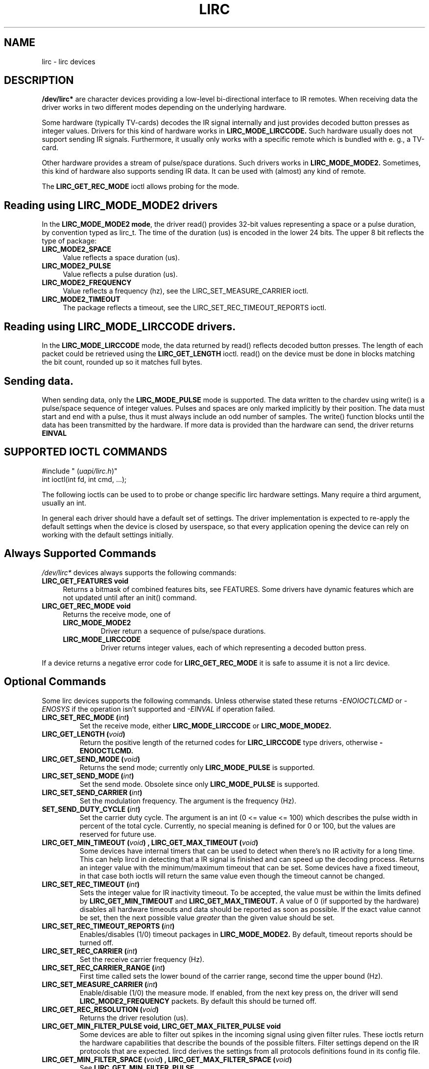 .TH LIRC 4 "Aug 2015" "Linux" "Linux Programmer's Manual"
.SH NAME
lirc \- lirc devices
.SH DESCRIPTION
.P
\fB/dev/lirc*\fR are character devices providing a low-level
bi-directional interface to IR remotes.
When receiving data the driver works in two different modes depending on the
underlying hardware.
.P
Some hardware (typically TV-cards) decodes the IR signal internally and just
provides decoded button presses as integer values.
Drivers for this kind of hardware works in
.B LIRC_MODE_LIRCCODE.
Such hardware usually does not support sending IR signals.
Furthermore, it usually only works with a specific remote which is bundled
with e. g., a TV-card.
.P
Other hardware provides a stream of pulse/space durations.
Such drivers works in
.B LIRC_MODE_MODE2.
Sometimes, this kind of hardware also supports
sending IR data.
It can be used with (almost) any kind of remote.
.P
The \fBLIRC_GET_REC_MODE\fR ioctl allows probing for the mode.

.SH Reading using LIRC_MODE_MODE2 drivers
.P
In the \fBLIRC_MODE_MODE2 mode\fR, the driver read() provides 32-bit values
representing a space or a pulse duration, by convention typed as lirc_t.
The time of the duration (us) is encoded in the lower 24 bits.
The upper 8 bit reflects the type of package:
.TP 4
.B LIRC_MODE2_SPACE
Value reflects a space duration (us).
.TP 4
.B LIRC_MODE2_PULSE
Value reflects a pulse duration (us).
.TP 4
.B LIRC_MODE2_FREQUENCY
Value reflects a frequency (hz), see the LIRC_SET_MEASURE_CARRIER ioctl.
.TP 4
.B LIRC_MODE2_TIMEOUT
The package reflects a timeout, see the LIRC_SET_REC_TIMEOUT_REPORTS ioctl.

.SH Reading using LIRC_MODE_LIRCCODE drivers.
.P
In the \fBLIRC_MODE_LIRCCODE\fR
mode, the data returned by read() reflects decoded
button presses. The length of each packet could be retrieved using
the  \fBLIRC_GET_LENGTH\fR ioctl.
read() on the device must be done in blocks matching
the bit count, rounded up so it matches full bytes.

.SH Sending data.
.P
When sending data, only the \fBLIRC_MODE_PULSE\fR
mode is supported.
The data written to the chardev using write() is a pulse/space sequence
of integer values.
Pulses and spaces are only marked implicitly by their position.
The data must start and end with a pulse, thus it must always include an odd
number of samples.
The write() function  blocks until the data has been transmitted by the
hardware. If more data is provided than the hardware can send, the driver
returns
.B EINVAL

.SH SUPPORTED IOCTL COMMANDS
.P
.nf
#include " (\fIuapi/lirc.h\fP)"
int ioctl(int fd, int cmd, ...);
.fi
.P
The following ioctls can be used to to probe or change specific lirc
hardware settings.
Many require a third argument, usually an int.
.P
In general each driver should have a default set of settings.
The driver implementation is expected to re-apply the default settings
when the device is closed by userspace, so that every application opening
the device can rely on working with the default settings initially.

.BR
.SH Always Supported Commands
.P
\fI/dev/lirc*\fR devices always supports the following commands:
.TP 4
.B LIRC_GET_FEATURES void
Returns a bitmask of combined features bits, see FEATURES.
Some drivers have dynamic features which are not updated until after
an init() command.
.TP 4
.B LIRC_GET_REC_MODE void
Returns the receive mode, one of
.RS 4
.TP
.B LIRC_MODE_MODE2
Driver return a sequence of pulse/space durations.
.TP
.B LIRC_MODE_LIRCCODE
Driver returns integer values, each of which representing a decoded button
press.
.RE
.P
If a device returns a negative error code  for
.B LIRC_GET_REC_MODE
it is safe to assume it is not a lirc device.

.BR
.SH Optional Commands
.P
Some lirc devices supports the following commands. Unless otherwise stated
these  returns \fI-ENOIOCTLCMD\fR or \fI-ENOSYS\fR if the operation
isn't supported and \fI-EINVAL\fR if operation failed.
.TP
.B LIRC_SET_REC_MODE  " (\fIint\fP)"
Set the receive mode, either
.B LIRC_MODE_LIRCCODE
or
.B LIRC_MODE_MODE2.

.TP
.B LIRC_GET_LENGTH " (\fIvoid\fP)"
Return the positive  length of the returned codes for
.B LIRC_LIRCCODE
type
drivers, otherwise
.B -ENOIOCTLCMD.
.TP
.B  LIRC_GET_SEND_MODE " (\fIvoid\fP)"
Returns the send mode; currently only
.B LIRC_MODE_PULSE
is supported.
.TP
.B LIRC_SET_SEND_MODE " (\fIint\fP)"
Set the send mode.  Obsolete since only
.B LIRC_MODE_PULSE
is supported.
.TP
.B LIRC_SET_SEND_CARRIER " (\fIint\fP)"
Set the modulation frequency. The argument is the frequency (Hz).
.TP
.B SET_SEND_DUTY_CYCLE " (\fIint\fP)"
Set the carrier duty cycle. The argument is an int (0 <= value <= 100) which
describes the pulse width in percent of the total cycle.  Currently, no
special meaning is defined for 0 or 100, but the values are reserved for
future use.
.TP
.B LIRC_GET_MIN_TIMEOUT " (\fIvoid\fP)",  LIRC_GET_MAX_TIMEOUT " (\fIvoid\fP)"
Some devices have internal timers that can be used to detect when
there's no IR activity for a long time.
This can help lircd in detecting that a IR signal is finished and
can speed up the decoding process.
Returns an integer value with the minimum/maximum timeout that can be
set.
Some devices have a fixed timeout, in that case both ioctls will
return the same value even though the timeout cannot be changed.
.TP
.B LIRC_SET_REC_TIMEOUT " (\fIint\fP)"
Sets the integer value for IR inactivity timeout. To be accepted, the
value must be within the limits defined by
.B LIRC_GET_MIN_TIMEOUT
and
.B LIRC_GET_MAX_TIMEOUT.
A value of 0 (if supported by the hardware) disables all hardware timeouts
and data should be reported as soon as possible.
If the exact value cannot be set, then the next possible value
.I greater
than the given value should be set.
.TP
.B LIRC_SET_REC_TIMEOUT_REPORTS " (\fIint\fP)"
Enables/disables (1/0) timeout packages in
.B LIRC_MODE_MODE2.
By default, timeout reports should be turned off.
.TP
.B LIRC_SET_REC_CARRIER " (\fIint\fP)"
Set the receive carrier frequency (Hz).
.TP
.B LIRC_SET_REC_CARRIER_RANGE " (\fIint\fP)"
First time called sets the lower bound of the carrier range, second time
the upper bound (Hz).
.TP
.B LIRC_SET_MEASURE_CARRIER " (\fIint\fP)"
Enable/disable (1/0) the measure mode. If enabled, from the next key
press on, the driver will send
.B LIRC_MODE2_FREQUENCY
packets. By default this should be turned off.
.TP
.B LIRC_GET_REC_RESOLUTION " (\fIvoid\fP)"
Returns the driver resolution (us).
.TP
.B LIRC_GET_MIN_FILTER_PULSE void, LIRC_GET_MAX_FILTER_PULSE void
Some devices are able to filter out spikes in the incoming signal
using given filter rules.
These ioctls return the hardware capabilities that describe the bounds
of the possible filters.
Filter settings depend on the IR protocols that are expected.
lircd derives the settings from all protocols definitions found in its
config file.
.TP
.B LIRC_GET_MIN_FILTER_SPACE " (\fIvoid\fP)", LIRC_GET_MAX_FILTER_SPACE " (\fIvoid\fP)"
See
.B LIRC_GET_MIN_FILTER_PULSE
.TP
.B LIRC_SET_REC_FILTER " (\fIint\fP)"
Pulses/spaces shorter than this (us) are filtered out by hardware.
.TP
.B LIRC_SET_REC_FILTER_PULSE " (\fIint\fP)", LIRC_SET_REC_FILTER_SPACE " (\fIint\fP)"
Pulses/spaces shorter than this (us) are filtered out by hardware. If
filters cannot be set independently for pulse/space, the corresponding
ioctls must return an error and
.B LIRC_SET_REC_FILTER
shall be used instead.
.TP
.B LIRC_SET_WIDEBAND_RECEIVER " (\fIint\fP)"
Some receivers are equipped with special wide band receiver which is
intended to be used to learn output of existing remote.
Calling that ioctl with (1) will enable it, and with (0) disable it.
This might be useful of receivers that have otherwise narrow band receiver
that prevents them to be used with some remotes.
Wide band receiver might also be more precise.
On the other hand its disadvantage usually is reduced range of reception.
Note: wide band receiver might be implictly enabled if you enable
carrier reports.
In that case it will be disabled as soon as you disable carrier reports.
Trying to disable wide band receiver while carrier reports are active will
do nothing

.TP
.B LIRC_SETUP_START " (\fIvoid\fP)", LIRC_SETUP_END " (\fIvoid\fP)"
Setting of several driver parameters can be optimized by encapsulating
the according ioctl calls with
.B LIRC_SETUP_START/LIRC_SETUP_END.
When a driver receives a
.B LIRC_SETUP_START
ioctl it can choose to not commit further setting changes to the hardware
until a
.B LIRC_SETUP_END
is received.  But this is open to the driver implementation and every driver
must also handle parameter changes which are not encapsulated by
.B LIRC_SETUP_START
and
.B LIRC_SETUP_END.
Drivers can also choose to ignore these ioctls.

.TP
.B LIRC_NOTIFY_DECODE " (\fIvoid\fP)"
This ioctl is called by lircd whenever a successful decoding of an
incoming IR signal could be done. This can be used by supporting hardware
to give visual user feedback e.g.,  by flashing a LED.

.SH FEATURES
.P
The features returned by
.B LIRC_GET_FEATURES
is a bitmask combining the following bits.
.TP 8
.B LIRC_CAN_REC_RAW
The driver is capable of receiving using LIRC_MODE_RAW
.TP 8
.B LIRC_CAN_REC_PULSE
The driver is capable of receiving using LIRC_MODE_PULSE
.TP 8
.B LIRC_CAN_REC_MODE2
The driver is capable of receiving using LIRC_MODE_MODE2
.TP 8
.B LIRC_CAN_REC_LIRCCODE
The driver is capable of receiving using LIRC_MODE_LIRCCODE
.TP 8
.B LIRC_CAN_SET_SEND_CARRIER
Driver supports  changing the modulation frequency using
.B LIRC_SET_SEND_CARRIER.
.TP 8
.B LIRC_CAN_SET_SEND_DUTY_CYCLE
Driver supports changing the duty cycle using LIRC_SET_SEND_DUTY_CYCLE.
.TP 8
.B LIRC_CAN_SET_TRANSMITTER_MASK
Enables the given set of transmitters.
The first transmitter is encoded by the least significant bit, etc.
When an invalid bit mask is given e. g.,  a bit is set even though the
device does not have so many transmitters, returns the number of available
transitters and does nothing otherwise.
.TP 8
.B LIRC_CAN_SET_REC_CARRIER
Drvier supports setting the receive carrier frequency using
.B LIRC_SET_REC_CARRIER.
.TP 8
.B LIRC_CAN_SET_REC_DUTY_CYCLE_RANGE
Driver supports LIRC_SET_REC_DUTY_CYCLE_RANGE
.TP 8
.B LIRC_CAN_SET_REC_CARRIER_RANGE
Driver supports LIRC_SET_REC_CARRIER_RANGE
.TP 8
.B LIRC_CAN_GET_REC_RESOLUTION
Driver supports LIRC_GET_REC_RESOLUTION
.TP 8
.B LIRC_CAN_SET_REC_TIMEOUT
Driver supports LIRC_SET_REC_TIMEOUT
.TP 8
.B LIRC_CAN_SET_REC_FILTER
Driver supports LIRC_SET_REC_FILTER
.TP 8
.B LIRC_CAN_MEASURE_CARRIER
Driver supports measuring of the modulation frequency using
.B LIRC_MEASURE_CARRIER
.TP 8
.B LIRC_CAN_USE_WIDEBAND_RECEIVER
Driver supports learning mode using
.B LIRC_SET_WIDEBAND_RECEIVER
.TP 8
.B LIRC_CAN_NOTIFY_DECODE
Driver supports LIRC_NOTIFY_DECODE.
.TP 8
.B LIRC_CAN_SEND_RAW
Driver supports sending using
.B LIRC_SEND_RAW
.TP 8
.B LIRC_CAN_SEND_PULSE
Driver supports sending using
.B LIRC_MODE_PULSE
.TP 8
.B LIRC_CAN_SEND_MODE2
Driver supports sending using
.B LIRC_SEND_MODE2
.TP 8
.B LIRC_CAN_SEND_LIRCCODE
Driver supports sending
.B LIRC_SEND_LIRCCODE
(this is uncommon, since
.B LIRCCODE
drivers reflects hardware like TV-cards which usually does not support
sending.)

.SH BUGS
.P
Using these devices requires the kernel source header file lirc.h. That this
file is not public is a bug, see
https://bugzilla.kernel.org/show_bug.cgi?id=75751. For the time being the
file is bundled in the lirc package, see http://www.lirc.org.
.P
This manual page should really be part of the upstream man-pages project.


.SH SEE ALSO
.P
https://www.kernel.org/doc/htmldocs/media_api/lirc_dev.html
